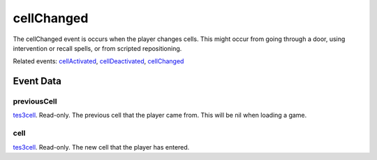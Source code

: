 cellChanged
====================================================================================================

The cellChanged event is occurs when the player changes cells. This might occur from going through a door, using intervention or recall spells, or from scripted repositioning.

Related events: `cellActivated`_, `cellDeactivated`_, `cellChanged`_

Event Data
----------------------------------------------------------------------------------------------------

previousCell
~~~~~~~~~~~~~~~~~~~~~~~~~~~~~~~~~~~~~~~~~~~~~~~~~~~~~~~~~~~~~~~~~~~~~~~~~~~~~~~~~~~~~~~~~~~~~~~~~~~~

`tes3cell`_. Read-only. The previous cell that the player came from. This will be nil when loading a game.

cell
~~~~~~~~~~~~~~~~~~~~~~~~~~~~~~~~~~~~~~~~~~~~~~~~~~~~~~~~~~~~~~~~~~~~~~~~~~~~~~~~~~~~~~~~~~~~~~~~~~~~

`tes3cell`_. Read-only. The new cell that the player has entered.

.. _`cellActivated`: ../../lua/event/cellActivated.html
.. _`cellChanged`: ../../lua/event/cellChanged.html
.. _`cellDeactivated`: ../../lua/event/cellDeactivated.html
.. _`tes3cell`: ../../lua/type/tes3cell.html
